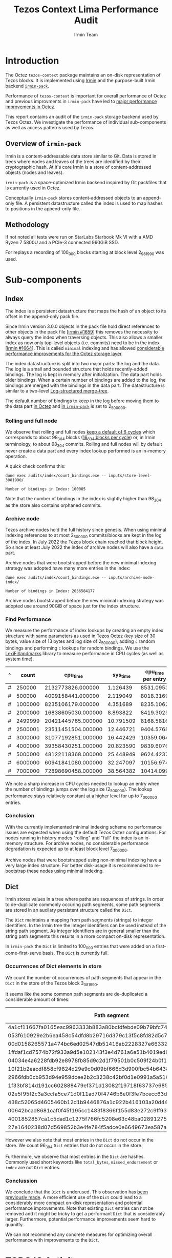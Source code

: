 #+title: Tezos Context Lima Performance Audit
#+author: Irmin Team
#+STARTUP: inlineimages

* Introduction

The Octez ~tezos-context~ package maintains an on-disk representation of Tezos blocks. It is implemented using [[https://irmin.org/][Irmin]] and the purpose-built Irmin backend [[https://mirage.github.io/irmin/irmin-pack/index.html][~irmin-pack~]].

Performance of ~tezos-context~ is important for overall performance of Octez and previous improvments in ~irmin-pack~ have led to [[https://tarides.com/blog/2022-04-26-lightning-fast-with-irmin-tezos-storage-is-6x-faster-with-1000-tps-surpassed/][major performance improvements in Octez]].

This report contains an audit of the ~irmin-pack~ storage backend used by Tezos Octez. We investigate the performance of individual sub-components as well as access patterns used by Tezos.

** Overview of ~irmin-pack~

Irmin is a content-addressable data store similar to Git. Data is stored in trees where nodes and leaves of the trees are identified by their cryptographic hash. At it's core Irmin is a store of content-addressed objects (nodes and leaves).

~irmin-pack~ is a space-optimized Irmin backend inspired by Git packfiles that is currently used in Octez.

Conceptually ~irmin-pack~ stores content-addressed objects to an append-only file. A persistent datastructure called the index is used to map hashes to positions in the append-only file.

** Methodology

If not noted all tests were run on StarLabs Starbook Mk VI with a AMD Ryzen 7 5800U and a PCIe-3 connected 960GiB SSD.

For replays a recording of 100_000 blocks starting at block level 2_981_990 was used.

* Sub-components
** Index

The index is a persistent datastructure that maps the hash of an object to its offset in the append-only pack file.

Since Irmin version 3.0.0 objects in the pack file hold direct references to other objects in the pack file [[[https://github.com/mirage/irmin/pull/1659][irmin #1659]]] this removes the necessity to always query the index when traversing objects. This also allows a smaller index as now only top-level objects (i.e. commits) need to be in the index [[[https://github.com/mirage/irmin/pull/1664][irmin #1664]]]. This is called ~minimal~ indexing and has allowed [[https://tarides.com/blog/2022-04-26-lightning-fast-with-irmin-tezos-storage-is-6x-faster-with-1000-tps-surpassed][considerable performance improvements for the Octez storage layer]].

The index datastructure is split into two major parts: the log and the data. The log is a small and bounded structure that holds recently-added bindings. The log is kept in memory after initialization. The data part holds older bindings. When a certain number of bindings are added to the log, the bindings are merged with the bindings in the data part. The datastructure is similar to a two-level [[https://en.wikipedia.org/wiki/Log-structured_merge-tree][Log-structured merge-tree]].

The default number of bindings to keep in the log before moving them to the data part [[https://gitlab.com/tezos/tezos/-/blob/master/src/lib_context/helpers/env.ml#L41-45][in Octez]] and [[https://github.com/mirage/irmin/blob/main/src/irmin-pack/conf.mli#L93-L94][in ~irmin-pack~]] is set to 2_500_000.

*** Rolling and full node

We observe that rolling and full nodes [[https://tezos.gitlab.io/user/history_modes.html#history-mode-additional-cycles][keep a default of 6 cycles]] which corresponds to about 98_304 blocks ([[https://tezos.gitlab.io/active/proof_of_stake.html#ps-constants][16_834 blocks per cycle]]) or, in Irmin terminology, to about 98_304 commits. Rolling and full nodes will by default never create a data part and every index lookup performed is an in-memory operation.

A quick check confirms this:

#+begin_src shell :exports both
  dune exec audits/index/count_bindings.exe -- inputs/store-level-3081990/
#+end_src

#+RESULTS:
: Number of bindings in Index: 100005

Note that the number of bindings in the index is slightly higher than 98_304 as the store also contains orphaned commits.

*** Archive node

Tezos archive nodes hold the full history since genesis. When using minimal indexing references to at most 2_500_000 commits/blocks are kept in the log of the index. In July 2022 the Tezos block chain reached that block height. So since at least July 2022 the index of archive nodes will also have a ~data~ part.

Archive nodes that were bootstrapped before the new minimal indexing strategy was adopted have many more entries in the index:

#+begin_src shell :exports both
  dune exec audits/index/count_bindings.exe -- inputs/archive-node-index/
#+end_src

#+RESULTS:
: Number of bindings in Index: 2036584177


Archive nodes bootstrapped before the new minimal indexing strategy was adopted use around 90GiB of space just for the index structure.

*** Find Performance

We measure the performance of index lookups by creating an empty index structure with same parameters as used in Tezos Octez (key size of 30 bytes, value size of 13 bytes and log size of 2_500_000), adding ~c~ random bindings and performing ~c~ lookups for random bindings. We use the [[https://github.com/LexiFi/landmarks][LexiFi/landmarks]] library to measure performance in CPU cycles (as well as system time).

#+tblname: find-performance
| ^ |   count |           cpu_time |  sys_time | cpu_time per entry |
|---+---------+--------------------+-----------+--------------------|
| # |  250000 |  2132773826.000000 |  1.126439 |          8531.0953 |
| # |  500000 |  4009158441.000000 |  2.119049 |          8018.3169 |
| # | 1000000 |  8235106179.000000 |  4.351689 |          8235.1062 |
| # | 2000000 | 16838605030.000000 |  8.893822 |          8419.3025 |
| # | 2499999 | 20421445765.000000 | 10.791509 |          8168.5816 |
| # | 2500001 | 23511451504.000000 | 12.446721 |          9404.5768 |
| # | 3000000 | 31077192851.000000 | 16.442429 |          10359.064 |
| # | 4000000 | 39358430251.000000 | 20.823590 |          9839.6076 |
| # | 5000000 | 48122118368.000000 | 25.448949 |          9624.4237 |
| # | 6000000 | 60941841080.000000 | 32.247097 |          10156.974 |
| # | 7000000 | 72898690458.000000 | 38.564382 |          10414.099 |
#+TBLFM: $5=$3/$2

#+begin_src gnuplot :var data=find-performance :exports results :file find-performance.png
  reset

  set title "Index.find performance"

  set xlabel "number of entries"
  set format x '%.0f'

  set arrow from 2500000, graph 0 to 2500000, graph 1 nohead lc 2 title "log size"

  set ylabel "CPU cycles"

  plot data u 1:4 with point lw 2 title 'CPU cycles per entry'
#+end_src

#+RESULTS:
[[file:find-performance.png]]

We note a sharp increase in CPU cycles needed to lookup an entry when the number of bindings jumps over the log size (2_500_000). The lookup performance stays relatively constant at a higher level for up to 7_000_000 entries.

*** Conclusion

With the currently implemented minimal indexing scheme no performance issues are expected when using the default Tezos Octez configurations. For nodes running in history modes "rolling" and "full" the index is an in-memory structure. For archive nodes, no considerable performance degradation is expected up to at least block level 7_000_000.

Archive nodes that were bootstrapped using non-minimal indexing have a very large index structure. For better disk-usage it is recommended to re-bootstrap these nodes using minimal indexing.

** Dict

Irmin stores values in a tree where paths are sequences of strings. In order to de-duplicate commonly occuring path segments, some path segments are stored in an auxilary persistent structure called the ~Dict~.

The ~Dict~ maintains a mapping from path segments (strings) to integer identifiers. In the Irmin tree the integer identifiers can be used instead of the string path segment. As integer identifiers are in general smaller than the string path segments this results in a more compact on-disk representation.

In ~irmin-pack~ the ~Dict~ is limited to 100_000 entries that were added on a first-come-first-serve basis. The ~Dict~ is currently full.

*** Occurrences of Dict elements in store

We count the number of occurrences of path segments that appear in the ~Dict~ in the store of the Tezos block 3_081_990.

It seems like the some common path segments are de-duplicated a considerable amount of times:

| Path segment                                                     | Occurrences in store |
|------------------------------------------------------------------+----------------------|
| 4a1cf11667fa0165eac9963333b883a80bcfdfebde09b79bfc740680e986bab6 |               108903 |
| 053f610929e2b6ea458c54dfd8b29716d379c13f5c8fd82d5c793a9e31271743 |                90893 |
| 00d0158265571a474bc6ed02547db51416ab2228327e66332117ea7b587aca94 |                13912 |
| 1ffdaf1cd7574b72f933a9d5e102143f3e4d761a6e51b4019ed821b7b99b097a |                 2313 |
| 04034e4a6228fdb92e8978fb85d9c2d1f79501b0c509f24b0f1eede3ca7cb234 |                 1611 |
| 10f21b2eacdf858cf9824d29e9c0d09bf666d3d900fbc54b6438f67e63831d4d |                 1157 |
| 2966fdb0cb953d94e959dcee2b2c3238c42bf0d1e0991a5a51609059aaa04080 |                  890 |
| 1f33bf814d191cc602888479ef371d13082f19718f63737e685cc76110e323d9 |                  813 |
| 02e5f95f2c3a3ccfa5ce71d0f11ad70f4746b8e0f3fe7bcecc63dbc8cfba71d1 |                  731 |
| 438c52065d4605460b12d1b9446876a1c922b416103a20d44e994a9fd2b8ed07 |                  477 |
| 00642bcad8681caf0f45f195cc1483f8366f155d83e272c9ff93fe3840a61dcb |                  396 |
| 4001852857ca1c5dad1c1275f766fc5208e63c48ba0289127591ffef3c440d53 |                  388 |
| 27e1640238d07d569852b3e4fe784f5adce0e6649673ea587aa7389d72b855af |                  381 |

However we also note that most entries in the ~Dict~ do not occur in the store. We count 96_394 ~Dict~ entries that do not occur in the store.

Furthermore, we observe that most entries in the ~Dict~ are hashes. Commonly used short keywords like ~total_bytes~, ~missed_endorsement~ or ~index~ are not ~Dict~ entries.

*** Conclussion

We conclude that the ~Dict~ is underused. This observation has [[https://github.com/mirage/irmin/issues/1807][been previously made]]. A more efficient use of the ~Dict~ could lead to a considerably more compact on-disk representation and potential performance improvements. Note that existing ~Dict~ entries can not be removed and it might be tricky to get a performant ~Dict~ that is considerably larger. Furthermore, potential performance improvements seem hard to quanitfy.

We can not recommend any concrete measures for optimizing overall performance with improvements to the ~Dict~.

* TODO IO Activity

In order to measure real disk IO accesses we add some [[https://github.com/mirage/irmin/pull/2250][instrumentation to irmin-pack]] that allows us to measure how many bytes are read/written to individual files in how many system calls.

When replaying a trace of 100_000 Tezos blocks we observe a total disk activity of:

- 55GiB of data read with 46_354_744_574 system calls (average size of read is 61 bytes).
- 43GiB of data written with 406_103 system calls (average size of write is 111 KiB).

See [[./audits/io/README.org]].

* TODO Compactness of on-disk representation

Having a compact on-disk representation is not only good for disk usage but can also improve overall performance as data can be loaded into memory closer to the processor faster if it is smaller.

We analyze the compactness of the on-disk representation of ~irmin-pack~ by compressing with the Zstandard compression algorithm. Compact representation have a low compression ratio, whereas less compact representations may admit a more compact representation (for example by compressing with Zstandard).

| Store                              | Uncompressed |  Compressed | Compression Ratio |
|------------------------------------+--------------+-------------+-------------------|
| Level 2_981_990                    |   5108531200 |  3265930512 |         1.5641886 |
| Level 3_081_990                    |  32111902720 | 10332988078 |         3.1077073 |
| Single suffix from level 2_981_990 |   5101987840 |  3261700639 |         1.5642109 |
| Single suffix from level 3_081_990 |   3633868800 |   940228651 |         3.8648778 |
#+TBLFM: $4=($2/$3)

** TODO Why is there such a difference between store of level 2_981_990 and 3_081_990

* Context structure and access patterns
** TODO Content Size distribution

- This might be a motivation for inlining small objects (see https://github.com/mirage/irmin/issues/884)

#+tblname: context-content-size
| Exponent (base 2) |    Count |
|-------------------+----------|
|                 0 |   596661 |
|                 1 | 23722650 |
|                 2 | 38698770 |
|                 3 |  1125580 |
|                 4 |  3131048 |
|                 5 |  4194650 |
|                 6 |  7477058 |
|                 7 |   532486 |
|                 8 |   194262 |
|                 9 |    35410 |
|                10 |    35600 |
|                11 |    71535 |
|                12 |     4289 |
|                13 |     2583 |
|                14 |      260 |
|                15 |        9 |
|                16 |        1 |
|                17 |        3 |
|                18 |        7 |

#+begin_src gnuplot :var data=context-content-size :exports results :file context-content-size.png
  reset

  set title "Context Content Size"
  set style data histogram

  plot data using 2:xticlabels(1)
#+end_src

#+RESULTS:
[[file:context-content-size.png]]

** TODO Access Patterns
* Modern hardware and asynchronous APIs

Modern PCIe-attached solid-state drives (SSDs) offer high throughput and
large capacity at low cost. They are exposed to the system using the same block-based APIs as traditional disks or SSDs attached via serial buses. However, in order to utilize the full performance of such modern hardware, the way I/O operations are performed requires rethinking.

We do some explorations on how performance could be improved using modern hardware and APIs using the [[https://fio.readthedocs.io/en/latest/fio_doc.html][fio]] tool.

** Baseline ~irmin-pack.unix~ reads

We attempt to simulate a similar behaviour as is currently implemented by ~irmin-pack.unix~.

From observations we have that:

- During the processing of a single Tezos Block about 3.5 MiB is read from disk
- Average access size is between 50-100 bytes
- ~irmin-pack.unix~ uses the `pread` system calls from a single thread

A ~fio~ job description that simulates such an access pattern:

#+begin_src ini :tangle baseline-reads.ini
[global]
rw=randread
filename=/home/adatario/dev/tclpa/.git/annex/objects/gx/17/SHA256E-s3691765475--13300581f2404cc24774da8615a5a3d3f0adb7d68c4c8034c4fa69e727706000/SHA256E-s3691765475--13300581f2404cc24774da8615a5a3d3f0adb7d68c4c8034c4fa69e727706000

[job1]
ioengine=psync
rw=randread
blocksize_range=50-300
size=3500000B
loops=100
#+end_src

#+begin_src shell :exports both :results output code
  fio baseline-reads.ini
#+end_src

#+RESULTS:
#+begin_src shell
job1: (g=0): rw=randread, bs=(R) 50B-300B, (W) 50B-300B, (T) 50B-300B, ioengine=psync, iodepth=1
fio-3.33
Starting 1 process

job1: (groupid=0, jobs=1): err= 0: pid=42484: Fri May 19 14:18:35 2023
  read: IOPS=230k, BW=29.8MiB/s (31.2MB/s)(334MiB/11209msec)
    clat (nsec): min=210, max=4069.4k, avg=4129.23, stdev=21131.34
     lat (nsec): min=230, max=4070.1k, avg=4154.08, stdev=21135.27
    clat percentiles (nsec):
     |  1.00th=[   221],  5.00th=[   231], 10.00th=[   231], 20.00th=[   231],
     | 30.00th=[   241], 40.00th=[   241], 50.00th=[   241], 60.00th=[   251],
     | 70.00th=[   310], 80.00th=[   330], 90.00th=[   362], 95.00th=[   612],
     | 99.00th=[123392], 99.50th=[130560], 99.90th=[136192], 99.95th=[136192],
     | 99.99th=[148480]
   bw (  KiB/s): min=27526, max=33845, per=99.84%, avg=30444.41, stdev=2900.78, samples=22
   iops        : min=207124, max=255516, avg=229381.59, stdev=22386.75, samples=22
  lat (nsec)   : 250=55.59%, 500=37.79%, 750=2.44%, 1000=0.65%
  lat (usec)   : 2=0.13%, 4=0.13%, 10=0.01%, 20=0.01%, 100=0.05%
  lat (usec)   : 250=3.23%, 500=0.01%, 750=0.01%
  lat (msec)   : 10=0.01%
  cpu          : usr=7.52%, sys=8.17%, ctx=84419, majf=0, minf=12
  IO depths    : 1=100.0%, 2=0.0%, 4=0.0%, 8=0.0%, 16=0.0%, 32=0.0%, >=64=0.0%
     submit    : 0=0.0%, 4=100.0%, 8=0.0%, 16=0.0%, 32=0.0%, 64=0.0%, >=64=0.0%
     complete  : 0=0.0%, 4=100.0%, 8=0.0%, 16=0.0%, 32=0.0%, 64=0.0%, >=64=0.0%
     issued rwts: total=2575300,0,0,0 short=0,0,0,0 dropped=0,0,0,0
     latency   : target=0, window=0, percentile=100.00%, depth=1

Run status group 0 (all jobs):
   READ: bw=29.8MiB/s (31.2MB/s), 29.8MiB/s-29.8MiB/s (31.2MB/s-31.2MB/s), io=334MiB (350MB), run=11209-11209msec

Disk stats (read/write):
    dm-1: ios=84008/120, merge=0/0, ticks=9396/0, in_queue=9396, util=94.84%, aggrios=84402/120, aggrmerge=0/0, aggrticks=9400/0, aggrin_queue=9400, aggrutil=94.70%
    dm-0: ios=84402/120, merge=0/0, ticks=9400/0, in_queue=9400, util=94.70%, aggrios=84402/99, aggrmerge=0/21, aggrticks=8827/5, aggrin_queue=8833, aggrutil=94.70%
  nvme0n1: ios=84402/99, merge=0/21, ticks=8827/5, in_queue=8833, util=94.70%
#+end_src

We observe a read bandwidth of about 30MiB/s. This seems to match up with the read performance observed when replaying a Tezos trace.

** Multicore

We simulate the usage of multiple CPU cores with following ~fio~ job description:

#+begin_src ini :tangle multiple-threads-pread.ini
[global]
rw=randread
filename=/home/adatario/dev/tclpa/.git/annex/objects/gx/17/SHA256E-s3691765475--13300581f2404cc24774da8615a5a3d3f0adb7d68c4c8034c4fa69e727706000/SHA256E-s3691765475--13300581f2404cc24774da8615a5a3d3f0adb7d68c4c8034c4fa69e727706000
loops=100
group_reporting
thread

[job1]
ioengine=psync
rw=randread
blocksize_range=50-300
size=3500000 / N
numjobs= N
#+end_src

Where ~N~ is the number of threads used.

We observe following read bandwidth:

| Number of Threads | Read bandwidth (MiB/s) |
|-------------------+------------------------|
|                 1 |                   23.4 |
|                 2 |                   72.8 |
|                 3 |                    102 |
|                 4 |                    127 |
|                 5 |                    147 |
|                 6 |                    163 |
|                 7 |                    175 |
|                 8 |                    167 |
|                 9 |                    175 |
|                10 |                    172 |


Increasing the number of threads/CPU cores utilized seems to lead to considerable performance improvements.

** CPU boundness

We run a replay of 100_000 Tezos blocks with three different CPU frequencies:

- 3.40GHz: Run on an Equinix Metal `c3.small.x86` machine with an Intel® Xeon® E-2278G CPU with 8 cores running at 3.40 GHz.
- 2.5GHz: Run on an Equinix Metal `m3.large.x86` machine with an AMD EPYC 7502P CPU with 32 cores running at 2.5 GHz.
- 1.5GHz: Run on an Equinix Metal `m3.large.x86` machine with an AMD EPYC 7502P CPU with 32 cores at 1.5 GHz. The CPU frequency was set using `cpupower frequency-set 1.5GHz`.

| CPU Frequency           | 3.40GHz  | 2.5GHz        | 1.5GHz        |
| CPU time elapsed        | 73m27s   | 103m26s 141%  | 194m37s 265%  |
| Wall time elapsed       | 76m08s   | 103m24s 136%  | 194m28s 255%  |
| TZ-transactions per sec | 1043.919 | 741.288  71%  | 393.969  38%  |
| TZ-operations per sec   | 6818.645 | 4841.928  71% | 2573.316  38% |

This seems to indicate that ~irmin-pack~ is CPU-bound. Improving CPU efficiency of the code should result in a direct overall performance improvement.

** Disable OS page cache

Operating systems implement their own cache mechanism for disk access. This [[https://db.in.tum.de/~leis/papers/leanstore.pdf][can cause additional CPU cycles]] which are unnecessary as ~irmin-pack.unix~ implements it's own cache.

We can disable the operating system to cache blocks by using the [[https://linux.die.net/man/2/fadvise][~fadvise~]] system call with ~FADV_NOREUSE~. This will prevent the operating system from maintaining blocks in cache, thus saving CPU cycles.

We can tell ~fio~ to do this with the ~fadvise_hint~ option:

#+begin_src ini :tangle fadvise-noreuse.ini
[global]
rw=randread
filename=/home/adatario/dev/tclpa/.git/annex/objects/gx/17/SHA256E-s3691765475--13300581f2404cc24774da8615a5a3d3f0adb7d68c4c8034c4fa69e727706000/SHA256E-s3691765475--13300581f2404cc24774da8615a5a3d3f0adb7d68c4c8034c4fa69e727706000

[job1]
ioengine=psync
rw=randread
blocksize_range=50-300
size=3500000B
loops=100
fadvise_hint=noreuse
#+end_src

#+begin_src shell :exports both :results output code
  fio fadvise-noreuse.ini
#+end_src

#+RESULTS:
#+begin_src shell
job1: (g=0): rw=randread, bs=(R) 50B-300B, (W) 50B-300B, (T) 50B-300B, ioengine=psync, iodepth=1
fio-3.35
Starting 1 process

job1: (groupid=0, jobs=1): err= 0: pid=14322: Mon Jun 12 10:50:49 2023
  read: IOPS=257k, BW=33.4MiB/s (35.0MB/s)(334MiB/9997msec)
    clat (nsec): min=200, max=3591.8k, avg=3673.08, stdev=23641.70
     lat (nsec): min=220, max=3592.6k, avg=3697.97, stdev=23651.94
    clat percentiles (nsec):
     |  1.00th=[   221],  5.00th=[   221], 10.00th=[   221], 20.00th=[   231],
     | 30.00th=[   241], 40.00th=[   282], 50.00th=[   322], 60.00th=[   330],
     | 70.00th=[   342], 80.00th=[   370], 90.00th=[   422], 95.00th=[   470],
     | 99.00th=[142336], 99.50th=[158720], 99.90th=[240640], 99.95th=[268288],
     | 99.99th=[468992]
   bw (  KiB/s): min=27551, max=39379, per=99.97%, avg=34181.32, stdev=2417.77, samples=19
   iops        : min=206942, max=294650, avg=257133.05, stdev=18535.04, samples=19
  lat (nsec)   : 250=36.52%, 500=58.76%, 750=1.43%, 1000=0.39%
  lat (usec)   : 2=0.43%, 4=0.11%, 10=0.09%, 20=0.03%, 50=0.01%
  lat (usec)   : 100=0.03%, 250=2.13%, 500=0.07%, 750=0.01%, 1000=0.01%
  lat (msec)   : 2=0.01%, 4=0.01%
  cpu          : usr=7.68%, sys=12.06%, ctx=57526, majf=0, minf=10
  IO depths    : 1=100.0%, 2=0.0%, 4=0.0%, 8=0.0%, 16=0.0%, 32=0.0%, >=64=0.0%
     submit    : 0=0.0%, 4=100.0%, 8=0.0%, 16=0.0%, 32=0.0%, 64=0.0%, >=64=0.0%
     complete  : 0=0.0%, 4=100.0%, 8=0.0%, 16=0.0%, 32=0.0%, 64=0.0%, >=64=0.0%
     issued rwts: total=2571200,0,0,0 short=0,0,0,0 dropped=0,0,0,0
     latency   : target=0, window=0, percentile=100.00%, depth=1

Run status group 0 (all jobs):
   READ: bw=33.4MiB/s (35.0MB/s), 33.4MiB/s-33.4MiB/s (35.0MB/s-35.0MB/s), io=334MiB (350MB), run=9997-9997msec

Disk stats (read/write):
    dm-1: ios=71901/52, merge=0/0, ticks=11476/4, in_queue=11480, util=91.44%, aggrios=72600/52, aggrmerge=0/0, aggrticks=11528/4, aggrin_queue=11532, aggrutil=91.27%
    dm-0: ios=72600/52, merge=0/0, ticks=11528/4, in_queue=11532, util=91.27%, aggrios=72600/33, aggrmerge=0/19, aggrticks=9739/8, aggrin_queue=9752, aggrutil=91.27%
  nvme0n1: ios=72600/33, merge=0/19, ticks=9739/8, in_queue=9752, util=91.27%
#+end_src

We observe a read bandwidth of 33.4MiB/s. This seems to be a considerable performance improvement (more than 10%) that can be implemented fairly easily.

** Asynchronous I/O

In order to illustrate the capabilities of modern hardware we run ~fio~ using the Linux [[https://en.wikipedia.org/wiki/Io_uring][io_uring]] API. This allows asynchronous I/O operations.

We also increase size of the blocks read from a few bytes to 64KiB. This increases latency for individual reads, but allows much higher bandwidth.

#+begin_src ini :tangle read-io_uring.ini
[global]
rw=randread
filename=/home/adatario/dev/tclpa/.git/annex/objects/gx/17/SHA256E-s3691765475--13300581f2404cc24774da8615a5a3d3f0adb7d68c4c8034c4fa69e727706000/SHA256E-s3691765475--13300581f2404cc24774da8615a5a3d3f0adb7d68c4c8034c4fa69e727706000
loops=100
group_reporting
thread

[job1]
ioengine=io_uring
iodepth=16
rw=randread
blocksize=64KiB
size=100MiB
numjobs=8
#+end_src

#+begin_src shell :exports both :results output code
  fio read-io_uring.ini
#+end_src

#+RESULTS:
#+begin_src shell
job1: (g=0): rw=randread, bs=(R) 62.5KiB-62.5KiB, (W) 62.5KiB-62.5KiB, (T) 62.5KiB-62.5KiB, ioengine=io_uring, iodepth=16
...
fio-3.33
Starting 8 threads

job1: (groupid=0, jobs=8): err= 0: pid=44365: Fri May 19 14:25:25 2023
  read: IOPS=147k, BW=8955MiB/s (9390MB/s)(74.5GiB/8517msec)
    slat (nsec): min=290, max=9700.4k, avg=9392.25, stdev=73806.67
    clat (nsec): min=130, max=23784k, avg=767189.99, stdev=1005905.48
     lat (usec): min=4, max=23786, avg=776.58, stdev=1007.13
    clat percentiles (usec):
     |  1.00th=[   17],  5.00th=[   30], 10.00th=[   43], 20.00th=[   62],
     | 30.00th=[   83], 40.00th=[  125], 50.00th=[  215], 60.00th=[  400],
     | 70.00th=[  914], 80.00th=[ 1795], 90.00th=[ 2278], 95.00th=[ 2606],
     | 99.00th=[ 3884], 99.50th=[ 4490], 99.90th=[ 6390], 99.95th=[ 7439],
     | 99.99th=[10028]
   bw (  MiB/s): min= 7688, max=10172, per=100.00%, avg=9047.06, stdev=83.12, samples=129
   iops        : min=125968, max=166674, avg=148226.72, stdev=1361.83, samples=129
  lat (nsec)   : 250=0.01%, 500=0.01%, 750=0.01%, 1000=0.01%
  lat (usec)   : 2=0.01%, 4=0.02%, 10=0.10%, 20=1.72%, 50=11.80%
  lat (usec)   : 100=21.71%, 250=17.36%, 500=10.21%, 750=4.71%, 1000=3.36%
  lat (msec)   : 2=12.41%, 4=15.67%, 10=0.88%, 20=0.01%, 50=0.01%
  cpu          : usr=2.68%, sys=14.62%, ctx=559563, majf=0, minf=0
  IO depths    : 1=0.1%, 2=0.1%, 4=0.3%, 8=0.5%, 16=99.0%, 32=0.0%, >=64=0.0%
     submit    : 0=0.0%, 4=100.0%, 8=0.0%, 16=0.0%, 32=0.0%, 64=0.0%, >=64=0.0%
     complete  : 0=0.0%, 4=99.9%, 8=0.0%, 16=0.1%, 32=0.0%, 64=0.0%, >=64=0.0%
     issued rwts: total=1249600,0,0,0 short=0,0,0,0 dropped=0,0,0,0
     latency   : target=0, window=0, percentile=100.00%, depth=16

Run status group 0 (all jobs):
   READ: bw=8955MiB/s (9390MB/s), 8955MiB/s-8955MiB/s (9390MB/s-9390MB/s), io=74.5GiB (80.0GB), run=8517-8517msec

Disk stats (read/write):
    dm-1: ios=345735/95, merge=0/0, ticks=597292/4, in_queue=597296, util=98.72%, aggrios=349972/95, aggrmerge=0/0, aggrticks=599656/4, aggrin_queue=599660, aggrutil=98.56%
    dm-0: ios=349972/95, merge=0/0, ticks=599656/4, in_queue=599660, util=98.56%, aggrios=349972/87, aggrmerge=0/8, aggrticks=542294/6, aggrin_queue=542303, aggrutil=97.77%
  nvme0n1: ios=349972/87, merge=0/8, ticks=542294/6, in_queue=542303, util=97.77%
#+end_src

We observe a read bandwidth of about 9GiB/s which illustrates the capabilities of modern hardware.

* TODO Improvements

Based on the audits performed we can propose following improvements and changes to the Octez storage backend:

** Disable OS page cache
** Path flattening
** More compact on-disk representation
** General CPU efficiency
** Inline small objects
** Optimize Tezos storage functors
** Multicore
** Asynchronous I/O
* Conclusion

| Description                                                     | Estimated improvement | Effort    |
|-----------------------------------------------------------------+-----------------------+-----------|
| [[Disable OS page cache]]                                           | 10%                   | Low       |
| Use multiple read threads (see [[Multicore]])                       | 700%                  | High      |
| Improve CPU efficiency (see [[CPU boundness]])                      | unknown               | Medium    |
| TODO Inline small objects                                       | unknown               | High      |
| TODO Optimize Tezos usage patterns                              | unknown               | High      |
| Asynchrounous I/O with larger block size (see [[Asynchronous I/O]]) | 30000%                | Very high |


